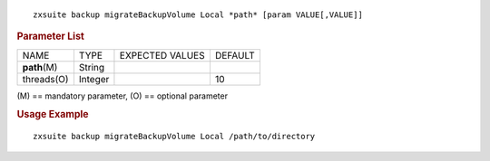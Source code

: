 
::

   zxsuite backup migrateBackupVolume Local *path* [param VALUE[,VALUE]]

.. rubric:: Parameter List

+-----------------+-----------------+-----------------+-----------------+
| NAME            | TYPE            | EXPECTED VALUES | DEFAULT         |
+-----------------+-----------------+-----------------+-----------------+
| **path**\ (M)   | String          |                 |                 |
+-----------------+-----------------+-----------------+-----------------+
| threads(O)      | Integer         |                 | 10              |
+-----------------+-----------------+-----------------+-----------------+

\(M) == mandatory parameter, (O) == optional parameter

.. rubric:: Usage Example

::

   zxsuite backup migrateBackupVolume Local /path/to/directory
